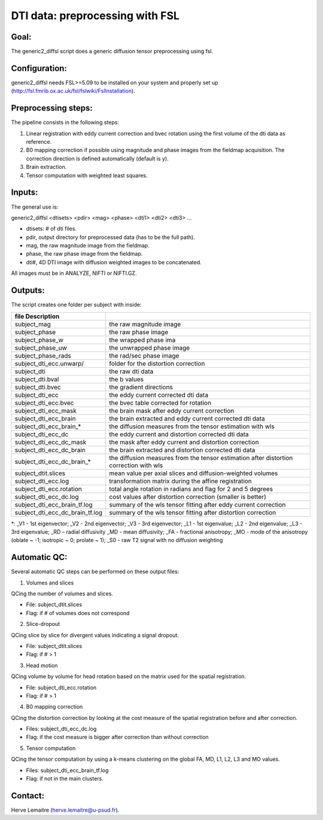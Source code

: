 =======
DTI data: preprocessing with FSL
=======
-----------------
Goal:
-----------------
The generic2_diffsl script does a generic diffusion tensor preprocessing using fsl. 

-----------------
Configuration:
-----------------

generic2_diffsl needs FSL>=5.09 to be installed on your system and properly set up (http://fsl.fmrib.ox.ac.uk/fsl/fslwiki/FslInstallation).

-----------------
Preprocessing steps:
-----------------
The pipeline consists in the following steps:

1. Linear registration with eddy current correction and bvec rotation using the first volume of the dti data as reference.
2. B0 mapping correction if possible using magnitude and phase images from the fieldmap acquisition. The correction direction is defined automatically (default is y).
3. Brain extraction.
4. Tensor computation with weighted least squares.

-----------------
Inputs:
-----------------
The general use is:

generic2_diffsl <dtisets> <pdir> <mag> <phase> <dti1> <dti2> <dti3> ... 

* dtisets: # of dti files.
* pdir, output directory for preprocessed data (has to be the full path).
* mag, the raw magnitude image from the fieldmap.
* phase, the raw phase image from the fieldmap.
* dti#, 4D DTI image with diffusion weighted images to be concatenated.

All images must be in ANALYZE, NIFTI or NIFTI.GZ.

-----------------
Outputs:
-----------------

The script creates one folder per subject with inside:

======================================= =======================================================================================
file            Description
======================================= =======================================================================================
subject_mag                             the raw magnitude image
subject_phase 	                        the raw phase image
subject_phase_w	                        the wrapped phase ima
subject_phase_uw			                  the unwrapped phase image
subject_phase_rads			                the rad/sec phase image
subject_dti_ecc.unwarp/		              folder for the distortion correction
subject_dti			                        the raw dti data
subject_dti.bval			                  the b values
subject_dti.bvec			                  the gradient directions
subject_dti_ecc			                    the eddy current corrected dti data
subject_dti_ecc.bvec		                the bvec table corrected for rotation
subject_dti_ecc_mask		                the brain mask after eddy current correction
subject_dti_ecc_brain		                the brain extracted and eddy current corrected dti data
subject_dti_ecc_brain_*                 the diffusion measures from the tensor estimation with wls
subject_dti_ecc_dc			                the eddy current and distortion corrected dti data
subject_dti_ecc_dc_mask		              the mask after eddy current and distortion correction
subject_dti_ecc_dc_brain		            the brain extracted and distortion corrected dti data
subject_dti_ecc_dc_brain_*		          the diffusion measures from the tensor estimation after distortion correction with wls
subject_dtit.slices				              mean value per axial slices and diffusion-weighted volumes
subject_dti_ecc.log				              transformation matrix during the affine registration
subject_dti_ecc.rotation			          total angle rotation in radians and flag for 2 and 5 degrees
subject_dti_ecc_dc.log			            cost values after distortion correction (smaller is better)
subject_dti_ecc_brain_tf.log			      summary of the wls tensor fitting after eddy current correction
subject_dti_ecc_dc_brain_tf.log		      summary of the wls tensor fitting after distortion correction
======================================= =======================================================================================

*: _V1 - 1st eigenvector; _V2 - 2nd eigenvector; _V3 - 3rd eigenvector; _L1 - 1st eigenvalue; _L2 - 2nd eigenvalue; _L3 - 3rd eigenvalue; _RD – radial diffusivity
_MD - mean diffusivity; _FA - fractional anisotropy; _MO - mode of the anisotropy (oblate ~ -1; isotropic ~ 0; prolate ~ 1); _S0 - raw T2 signal with no diffusion weighting

-----------------
Automatic QC:
-----------------
Several automatic QC steps can be performed on these output files:

1. Volumes and slices

QCing the number of volumes and slices.

* File: subject_dtit.slices
* Flag: if # of volumes does not correspond

2. Slice-dropout

QCing slice by slice for divergent values indicating a signal dropout.

* File: subject_dtit.slices
* Flag: if # > 1

3. Head motion

QCing volume by volume for head rotation based on the matrix used for the spatial registration.

* File: subject_dti_ecc.rotation
* Flag: if # > 1

4. B0 mapping correction

QCing the distortion correction by looking at the cost measure of the spatial registration before and after correction.

* Files: subject_dti_ecc_dc.log
* Flag: if the cost measure is bigger after correction than without correction 

5. Tensor computation

QCing the tensor computation by using a k-means clustering on the global FA, MD, L1, L2, L3 and MO values.

* Files: subject_dti_ecc_brain_tf.log
* Flag: if not in the main clusters.

-----------------
Contact:
-----------------
Herve Lemaitre (herve.lemaitre@u-psud.fr).
